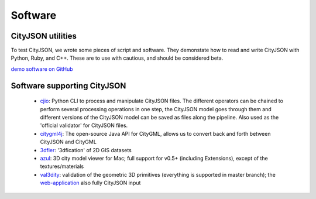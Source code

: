 ========
Software
========

CityJSON utilities
------------------

To test CityJSON, we wrote some pieces of script and software.
They demonstate how to read and write CityJSON with Python, Ruby, and C++.
These are to use with cautious, and should be considered beta.

`demo software on GitHub <https://github.com/tudelft3d/cityjson/tree/master/software/>`_


Software supporting CityJSON
----------------------------

  - `cjio <https://github.com/tudelft3d/cjio>`_: Python CLI to process and manipulate CityJSON files. The different operators can be chained to perform several processing operations in one step, the CityJSON model goes through them and different versions of the CityJSON model can be saved as files along the pipeline. Also used as the 'official validator' for CityJSON files.
  - `citygml4j <https://github.com/citygml4j/citygml4j>`_: The open-source Java API for CityGML, allows us to convert back and forth between CityJSON and CityGML
  - `3dfier <https://github.com/tudelft3d/3dfier>`_: '3dfication' of 2D GIS datasets
  - `azul <https://github.com/tudelft3d/azul>`_: 3D city model viewer for Mac; full support for v0.5+ (including Extensions), except of the textures/materials
  - `val3dity <https://github.com/tudelft3d/val3dity>`_: validation of the geometric 3D primitives (everything is supported in master branch); the `web-application <http://geovalidation.bk.tudelft.nl/val3dity/>`_ also fully CityJSON input
